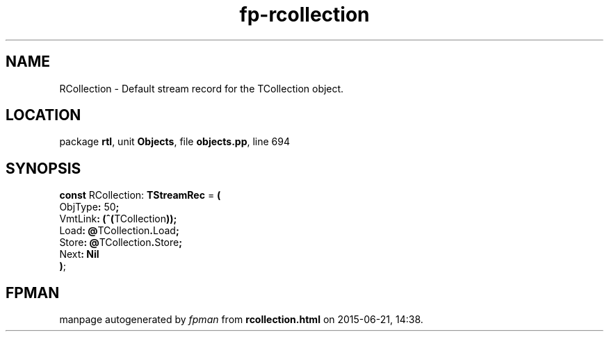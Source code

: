 .\" file autogenerated by fpman
.TH "fp-rcollection" 3 "2014-03-14" "fpman" "Free Pascal Programmer's Manual"
.SH NAME
RCollection - Default stream record for the TCollection object.
.SH LOCATION
package \fBrtl\fR, unit \fBObjects\fR, file \fBobjects.pp\fR, line 694
.SH SYNOPSIS
\fBconst\fR RCollection: \fBTStreamRec\fR = \fB(\fR
  ObjType\fB:\fR 50\fB;\fR
  VmtLink\fB:\fR \fB(\fR\fB^\fR\fB(\fRTCollection\fB)\fR\fB)\fR\fB;\fR
  Load\fB:\fR \fB@\fRTCollection\fB.\fRLoad\fB;\fR
  Store\fB:\fR \fB@\fRTCollection\fB.\fRStore\fB;\fR
  Next\fB:\fR \fBNil\fR
.br
\fB)\fR;

.SH FPMAN
manpage autogenerated by \fIfpman\fR from \fBrcollection.html\fR on 2015-06-21, 14:38.

